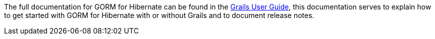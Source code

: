 The full documentation for GORM for Hibernate can be found in the http://grails.org/doc/latest/guide/GORM.html[Grails User Guide], this documentation serves to explain how to get started with GORM for Hibernate with or without Grails and to document release notes.